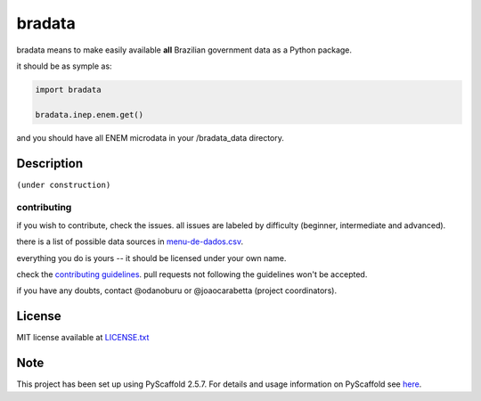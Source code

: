 bradata
=======

bradata means to make easily available **all** Brazilian government data
as a Python package.

it should be as symple as:

.. code:: python

    import bradata

    bradata.inep.enem.get()

and you should have all ENEM microdata in your /bradata\_data directory.

Description
-----------

``(under construction)``

contributing
~~~~~~~~~~~~

if you wish to contribute, check the issues. all issues are labeled by
difficulty (beginner, intermediate and advanced).

there is a list of possible data sources in
`menu-de-dados.csv <menu-de-dados.csv>`__.

everything you do is yours -- it should be licensed under your own name.

check the `contributing guidelines <CONTRIBUTING.rst>`__. pull requests
not following the guidelines won't be accepted.

if you have any doubts, contact @odanoburu or @joaocarabetta (project
coordinators).

License
-------

MIT license available at `LICENSE.txt <LICENSE.txt>`__

Note
----

This project has been set up using PyScaffold 2.5.7. For details and
usage information on PyScaffold see
`here <http://pyscaffold.readthedocs.org/>`__.
